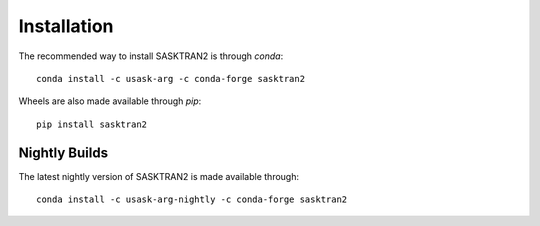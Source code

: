 .. installation:

Installation
============
The recommended way to install SASKTRAN2 is through `conda`::

    conda install -c usask-arg -c conda-forge sasktran2

Wheels are also made available through `pip`::

    pip install sasktran2


Nightly Builds
--------------
The latest nightly version of SASKTRAN2 is made available through::

    conda install -c usask-arg-nightly -c conda-forge sasktran2
